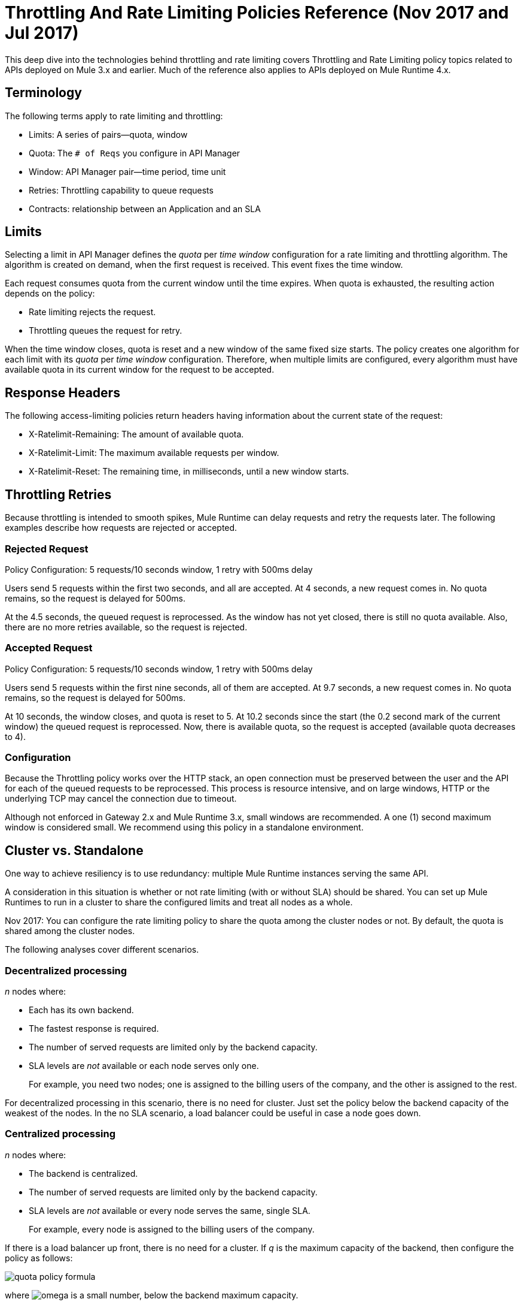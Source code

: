 = Throttling And Rate Limiting Policies Reference (Nov 2017 and Jul 2017)

This deep dive into the technologies behind throttling and rate limiting covers Throttling and Rate Limiting policy topics related to APIs deployed on Mule 3.x and earlier. Much of the reference also applies to APIs deployed on Mule Runtime 4.x. 

== Terminology

The following terms apply to rate limiting and throttling:

* Limits: A series of pairs--quota, window
* Quota: The `# of Reqs` you configure in API Manager
* Window: API Manager pair--time period, time unit
* Retries: Throttling capability to queue requests
* Contracts: relationship between an Application and an SLA


== Limits

Selecting a limit in API Manager defines the _quota_ per _time window_ configuration for a rate limiting and throttling algorithm. The algorithm is created on demand, when the first request is received. This event fixes the time window.

Each request consumes quota from the current window until the time expires.
When quota is exhausted, the resulting action depends on the policy:

* Rate limiting rejects the request.
* Throttling queues the request for retry.

When the time window closes, quota is reset and a new window of the same fixed size starts.
The policy creates one algorithm for each limit with its _quota_ per _time window_ configuration. Therefore, when multiple limits are configured, every algorithm must have available quota in its current window for the request to be accepted.


== Response Headers

The following access-limiting policies return headers having information about the current state of the request:

* X-Ratelimit-Remaining: The amount of available quota.
* X-Ratelimit-Limit: The maximum available requests per window.
* X-Ratelimit-Reset: The remaining time, in milliseconds, until a new window starts.

== Throttling Retries

Because throttling is intended to smooth spikes, Mule Runtime can delay requests and retry the requests later. The following examples describe how requests are rejected or accepted.

=== Rejected Request

Policy Configuration: 5 requests/10 seconds window, 1 retry with 500ms delay

Users send 5 requests within the first two seconds, and all are accepted. At 4 seconds, a new request comes in. No quota remains, so the request is delayed for 500ms.

At the 4.5 seconds, the queued request is reprocessed. As the window has not yet closed, there is still no quota available. Also, there are no more retries available, so the request is rejected.

=== Accepted Request

Policy Configuration: 5 requests/10 seconds window, 1 retry with 500ms delay

Users send 5 requests within the first nine seconds, all of them are accepted.
At 9.7 seconds, a new request comes in. No quota remains, so the request is delayed for 500ms.

At 10 seconds, the window closes, and quota is reset to 5.
At 10.2 seconds since the start (the 0.2 second mark of the current window) the queued request is reprocessed. Now, there is available quota, so the request is accepted (available quota decreases to 4).

=== Configuration

Because the Throttling policy works over the HTTP stack, an open connection must be preserved between the user and the API for each of the queued requests to be  reprocessed. This process is resource intensive, and on large windows, HTTP or the underlying TCP may cancel the connection due to timeout.

Although not enforced in Gateway 2.x and Mule Runtime 3.x, small windows are recommended. A one (1) second maximum window is considered small. We recommend using this policy in a standalone environment.

== Cluster vs. Standalone

One way to achieve resiliency is to use redundancy: multiple Mule Runtime instances serving the same API.

A consideration in this situation is whether or not rate limiting (with or without SLA) should be shared. You can set up Mule Runtimes to run in a cluster to share the configured limits and treat all nodes as a whole.

Nov 2017: You can configure the rate limiting policy to share the quota among the cluster nodes or not. By default, the quota is shared among the cluster nodes.

The following analyses cover different scenarios.

=== Decentralized processing

_n_ nodes where:

* Each has its own backend.
* The fastest response is required.
* The number of served requests are limited only by the backend capacity.
* SLA levels are _not_ available or each node serves only one.
+
For example, you need two nodes; one is assigned to the billing users of the company, and the other is assigned to the rest.

For decentralized processing in this scenario, there is no need for cluster. Just set the policy below the backend capacity of the weakest of the nodes. In the no SLA scenario, a load balancer could be useful in case a node goes down.

=== Centralized processing

_n_ nodes where:

* The backend is centralized.
* The number of served requests are limited only by the backend capacity.
* SLA levels are _not_ available or every node serves the same, single SLA.
+
For example, every node is assigned to the billing users of the company.

If there is a load balancer up front, there is no need for a cluster. If _q_ is the maximum capacity of the backend, then configure the policy as follows:

image:quota-policy-formula.png[] 

where image:omega.png[] is a small number, below the backend maximum capacity.

If there is no load balancer, cluster mode is recommended over standalone as you cannot configure beforehand how much traffic each node will handle. These policies are designed to work both on a perfectly balanced workload, or completely uneven. The backend will not receive any extra requests.

=== Multiple Workers

_n_ CloudHub workers where:

* Each one represents the same API.
* The application workload is equally distributed across the workers.

The approach should be the same as the _Centralized processing_ use case.

=== Using Several Contracts

_n_ nodes where:

SLAs are applied.

If a Rate Limiting SLA is applied, and each node must accept requests from multiple SLAs, then a cluster is a good choice in this situation, as you cannot determine beforehand how many requests from each SLA each node will serve.

=== Time Window Sizes in a Cluster

In a cluster, the nodes must share information for consistency across the cluster. The sharing process adds latency that must be taken into account when reviewing performance.

In the worst case scenario, the number of penalized requests with latency due to cluster consistency is constant and independent from the actual size of the configured quota. Consequently, the smaller the window, the greater the percentage of potentially delayed requests. Therefore, MuleSoft strongly recommends setting _only_ window sizes greater than one minute in Rate Limiting and Rate Limiting SLA policy configurations.

=== Minimizing Latency 

The clustered algorithm minimizes the amount of shared information to maximize performance. Response headers (the X-Rate-Limit headers) are calculated with a heuristic that predicts the size of available quota in the cluster, without the need for resynchronization on every request. The error in the headers information is always less than 10%. Still, the amount of accepted requests will not be greater than the defined quota.

=== Configuration

In API Gateway Runtime 2.x and Mule Runtime 3.x, Rate Limiting policies with and without SLA will automatically run distributed in a cluster. You cannot turn off this feature.

== Persistence

You can configure rate limiting and throttling algorithms to use big windows sizes: days, months, years. For example, suppose as a client you want to allow your user X to consume 1M requests per year. You cannot predict whether the node will be up the entire period or need maintenance, which may result in restarting the runtime. The algorithm has been running for several months, so the client will lose critical information. Persistence solves this problem by periodically saving the current policy state. In case of a redeployment or restart, the algorithms are recreated from the last known persisted state or started from a clean state.

Although persistence is enabled by default, you can turn it off by setting the following property to false: 

`throttling.persistence_enabled`

You can also tweak the persistence frequency rate, which has a default of 10 seconds: 

`throttling.persistent_data_update_freq`

*IMPORTANT:* This feature is disabled on CloudHub.

== See Also

* link:/api-manager/tutorial-manage-an-api[To Apply a Policy and SLA Tier]
* link:/api-manager/delete-sla-tier-task[To Delete an SLA Tier ]
* link:/api-manager/resource-level-policies-about[About Resource-Level Policies]




